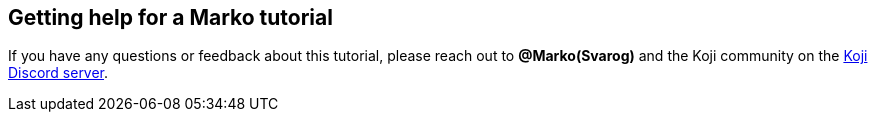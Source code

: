 == Getting help for a Marko tutorial

// tag::all[]
If you have any questions or feedback about this tutorial, please reach out to *@Marko(Svarog)* and the Koji community on the https://discord.gg/kMkjJQ6Phb[Koji Discord server].
// end::all[]
